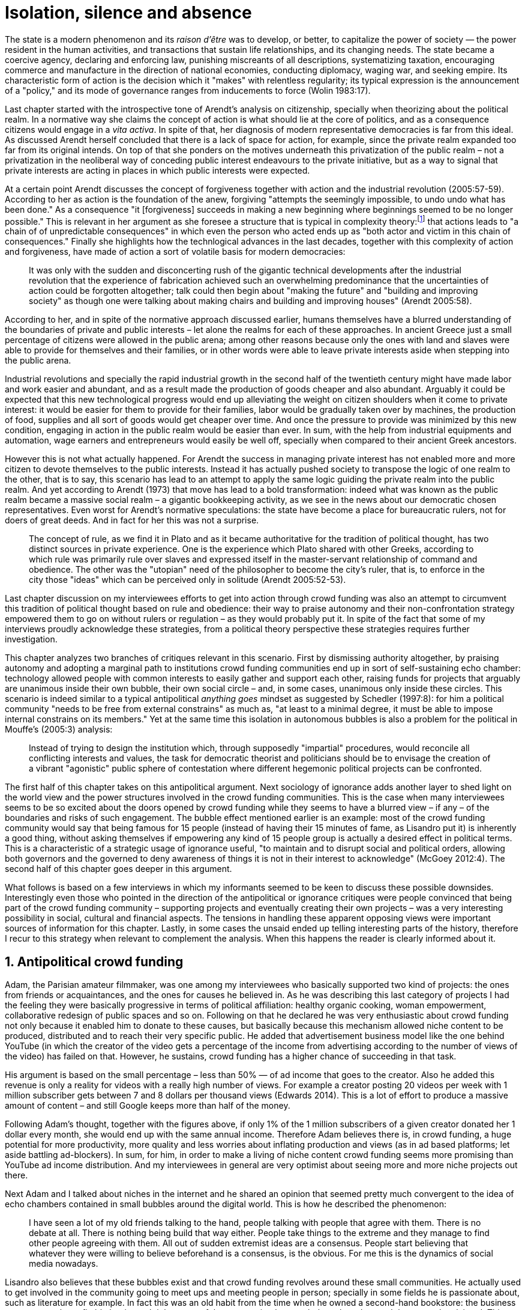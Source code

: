 = Isolation, silence and absence
:numbered:
:sectanchors:
:icons: font
:stylesheet: ../contrib/print.css

[.lead]
The state is a modern phenomenon and its _raison d'être_ was to develop, or better, to capitalize the power of society — the power resident in the human activities, and transactions that sustain life relationships, and its changing needs. The state became a coercive agency, declaring and enforcing law, punishing miscreants of all descriptions, systematizing taxation, encouraging commerce and manufacture in the direction of national economies, conducting diplomacy, waging war, and seeking empire. Its characteristic form of action is the decision which it "makes" with relentless regularity; its typical expression is the announcement of a "policy," and its mode of governance ranges from inducements to force (Wolin 1983:17).

Last chapter started with the introspective tone of Arendt's analysis on citizenship, specially when theorizing about the political realm. In a normative way she claims the concept of action is what should lie at the core of politics, and as a consequence citizens would engage in a _vita activa_. In spite of that, her diagnosis of modern representative democracies is far from this ideal. As discussed Arendt herself concluded that there is a lack of space for action, for example, since the private realm expanded too far from its original intends. On top of that she ponders on the motives underneath this privatization of the public realm – not a privatization in the neoliberal way of conceding public interest endeavours to the private initiative, but as a way to signal that private interests are acting in places in which public interests were expected.

At a certain point Arendt discusses the concept of forgiveness together with action and the industrial revolution (2005:57-59). According to her as action is the foundation of the anew, forgiving "attempts the seemingly impossible, to undo undo what has been done." As a consequence "it [forgiveness] succeeds in making a new beginning where beginnings seemed to be no longer possible." This is relevant in her argument as she foresee a structure that is typical in complexity theory:footnote:[To be clear I am not saying that Arendt is referring nor subscribing to complexity theory. Also I am not claiming she is a precursor of this field. The point is that, as Arendt (2005:58) put, "men (_sic_) do not know what they are doing with respect to others, that they may intend good and achieve evil, and vice versa, and that nevertheless they aspire in action to the same fulfillment of intention that is the sign of mastership in their intercourse with natural, material things, has been the one great topic of tragedy since Greek antiquity." To a certain extent this acknowledgement is also found in complexity theory in which systems are non-linear, non-teleological, and their outcomes are highly unpredictable (Mitleton-Kelly 2003).] that actions leads to "a chain of of unpredictable consequences" in which even the person who acted ends up as "both actor and victim in this chain of consequences." Finally she highlights how the technlogical advances in the last decades, together with this complexity of action and forgiveness, have made of action a sort of volatile basis for modern democracies:

[quote]
It was only with the sudden and disconcerting rush of the gigantic technical developments after the industrial revolution that the experience of fabrication achieved such an overwhelming predominance that the uncertainties of action could be forgotten altogether; talk could then begin about "making the future" and "building and improving society" as though one were talking about making chairs and building and improving houses" (Arendt 2005:58).

According to her, and in spite of the normative approach discussed earlier, humans themselves have a blurred understanding of the boundaries of private and public interests – let alone the realms for each of these approaches. In ancient Greece just a small percentage of citizens were allowed in the public arena; among other reasons because only the ones with land and slaves were able to provide for themselves and their families, or in other words were able to leave private interests aside when stepping into the public arena.

Industrial revolutions and specially the rapid industrial growth in the second half of the twentieth century might have made labor and work easier and abundant, and as a result made the production of goods cheaper and also abundant. Arguably it could be expected that this new technological progress would end up alleviating the weight on citizen shoulders when it come to private interest: it would be easier for them to provide for their families, labor would be gradually taken over by machines, the production of food, supplies and all sort of goods would get cheaper over time. And once the pressure to provide was minimized by this new condition, engaging in action in the public realm would be easier than ever. In sum, with the help from industrial equipments and automation, wage earners and entrepreneurs would easily be well off, specially when compared to their ancient Greek ancestors.

However this is not what actually happened. For Arendt the success in managing private interest has not enabled more and more citizen to devote themselves to the public interests. Instead it has actually pushed society to transpose the logic of one realm to the other, that is to say, this scenario has lead to an attempt to apply the same logic guiding the private realm into the public realm. And yet according to Arendt (1973) that move has lead to a bold transformation: indeed what was known as the public realm became a massive social realm – a gigantic bookkeeping activity, as we see in the news about our democratic chosen representatives. Even worst for Arendt's normative speculations: the state have become a place for bureaucratic rulers, not for doers of great deeds. And in fact for her this was not a surprise.

[quote]
The concept of rule, as we find it in Plato and as it became authoritative for the tradition of political thought, has two distinct sources in private experience. One is the experience which Plato shared with other Greeks, according to which rule was primarily rule over slaves and expressed itself in the master-servant relationship of command and obedience. The other was the "utopian" need of the philosopher to become the city's ruler, that is, to enforce in the city those "ideas" which can be perceived only in solitude (Arendt 2005:52-53).

Last chapter discussion on my interviewees efforts to get into action through crowd funding was also an attempt to circumvent this tradition of political thought based on rule and obedience: their way to praise autonomy and their non-confrontation strategy empowered them to go on without rulers or regulation – as they would probably put it. In spite of the fact that some of my interviews proudly acknowledge these strategies, from a political theory perspective these strategies requires further investigation.

This chapter analyzes two branches of critiques relevant in this scenario. First by dismissing authority altogether, by praising autonomy and adopting a marginal path to institutions crowd funding communities end up in sort of self-sustaining echo chamber: technology allowed people with common interests to easily gather and support each other, raising funds for projects that arguably are unanimous inside their own bubble, their own social circle – and, in some cases, unanimous only inside these circles. This scenario is indeed similar to a typical antipolitical _anything goes_ mindset as suggested by Schedler (1997:8): for him a political community "needs to be free from external constrains" as much as, "at least to a minimal degree, it must be able to impose internal constrains on its members." Yet at the same time this isolation in autonomous bubbles is also a problem for the political in Mouffe's (2005:3) analysis:

[quote]
Instead of trying to design the institution which, through supposedly "impartial" procedures, would reconcile all conflicting interests and values, the task for democratic theorist and politicians should be to envisage the creation of a vibrant "agonistic" public sphere of contestation where different hegemonic political projects can be confronted.

The first half of this chapter takes on this antipolitical argument. Next sociology of ignorance adds another layer to shed light on the world view and the power structures involved in the crowd funding communities. This is the case when many interviewees seems to be so excited about the doors opened by crowd funding while they seems to have a blurred view – if any – of the boundaries and risks of such engagement. The bubble effect mentioned earlier is an example: most of the crowd funding community would say that being famous for 15 people (instead of having their 15 minutes of fame, as Lisandro put it) is inherently a good thing, without asking themselves if empowering any kind of 15 people group is actually a desired effect in political terms. This is a characteristic of a strategic usage of ignorance useful, "to maintain and to disrupt social and political orders, allowing both governors and the governed to deny awareness of things it is not in their interest to acknowledge" (McGoey 2012:4). The second half of this chapter goes deeper in this argument.

What follows is based on a few interviews in which my informants seemed to be keen to discuss these possible downsides. Interestingly even those who pointed in the direction of the antipolitical or ignorance critiques were people convinced that being part of the crowd funding community – supporting projects and eventually creating their own projects – was a very interesting possibility in social, cultural and financial aspects. The tensions in handling these apparent opposing views were important sources of information for this chapter. Lastly, in some cases the unsaid ended up telling interesting parts of the history, therefore I recur to this strategy when relevant to complement the analysis. When this happens the reader is clearly informed about it.

== Antipolitical crowd funding

Adam, the Parisian amateur filmmaker, was one among my interviewees who basically supported two kind of projects: the ones from friends or acquaintances, and the ones for causes he believed in. As he was describing this last category of projects I had the feeling they were basically progressive in terms of political affiliation: healthy organic cooking, woman empowerment, collaborative redesign of public spaces and so on. Following on that he declared he was very enthusiastic about crowd funding not only because it enabled him to donate to these causes, but basically because this mechanism allowed niche content to be produced, distributed and to reach their very specific public. He added that advertisement business model like the one behind YouTube (in which the creator of the video gets a percentage of the income from advertising according to the number of views of the video) has failed on that. However, he sustains, crowd funding has a higher chance of succeeding in that task.

His argument is based on the small percentage – less than 50% — of ad income that goes to the creator. Also he added this revenue is only a reality for videos with a really high number of views. For example a creator posting 20 videos per week with 1 million subscriber gets between 7 and 8 dollars per thousand views (Edwards 2014). This is a lot of effort to produce a massive amount of content – and still Google keeps more than half of the money.

Following Adam's thought, together with the figures above, if only 1% of the 1 million subscribers of a given creator donated her 1 dollar every month, she would end up with the same annual income. Therefore Adam believes there is, in crowd funding, a huge potential for more productivity, more quality and less worries about inflating production and views (as in ad based platforms; let aside battling ad-blockers). In sum, for him, in order to make a living of niche content crowd funding seems more promising than YouTube ad income distribution. And my interviewees in general are very optimist about seeing more and more niche projects out there.

Next Adam and I talked about niches in the internet and he shared an opinion that seemed pretty much convergent to the idea of echo chambers contained in small bubbles around the digital world. This is how he described the phenomenon:

[quote]
I have seen a lot of my old friends talking to the hand, people talking with people that agree with them. There is no debate at all. There is nothing being build that way either. People take things to the extreme and they manage to find other people agreeing with them. All out of sudden extremist ideas are a consensus. People start believing that whatever they were willing to believe beforehand is a consensus, is the obvious. For me this is the dynamics of social media nowadays.

Lisandro also believes that these bubbles exist and that crowd funding revolves around these small communities. He actually used to get involved in the community going to meet ups and meeting people in person; specially in some fields he is passionate about, such as literature for example. In fact this was an old habit from the time when he owned a second-hand bookstore: the business was not exactly profitable but it worth it because of the community that regularly gathered around the venue, he claimed. This bubble effect is still valid in his crowd funding routine, as he describes the relationship between him and the project creators he usually supports:

[quote]
Even when I do not know them in person they are people I follow on Twitter, authors I like. I feel close to them as I follow the projects they run, so it is a group, you feel like you are part of it. There are also some video initiatives on YouTube I support because I watch the videos. I can pay one dollar a month for them, I can afford it if they keep on shotting new videos. I see this as clearcut exchange … I am willing to pay for the content [I consume] and when you actually know the person [creating that content], even if not in person but via social media, it is way easier to support their projects.

Emily, part of the team who founded a British crowd funding platform, believes that this community effect around crowd funding is more attractive than the possibility of making money. In other words it is about a collaborative relationship, and not a merely patron relationship in which one part financially supports the other:

[quote]
I do not think there is all that many people who set out because they are like "I want to make millions of pounds." They kind of set out because they are like "I think this is a really interesting business model." It shifts things so that some of the most effective Kickstarter projects are the ones effectively getting user information. You get to connect with your users. You get to iterate and change your project much faster as you are going along and you get advanced orders, so the risk is lower. It feels like a much more connected relationship that those projects typically have with the people who will be using that project.

She is not denying that there are different mindset around crowd funding, but for her people trying to be rich through crowd funding are not so common in this environment: "maybe that is something more [common] on the kind of equity based crowd funding platforms," she ponders. Her argument also brings in a business mindset shared by other interviewees (Daniel, the German interested in board games, for example): the case in which a community of people connected by stronger ties reduces the economic risk of a enterprise. In sum there are different approaches the crowd funding community recurs in order to emphasizes how the more personal side of their relations grants a more coherent space for them. Within this space, and with cash circulating among people in this bubble, a lot of anew can be funded.

At this point it worth it call into question what are the issues the crowd funding enthusiasts might be leaving behind. If in last chapter I highlighted that Mouffe criticized Arendt's idea of politics, on the grounds that Arendt's ideas would be too optimistic for the public realm, the same sort of question is valid for my interviewees' world view. If the point of view argued in the last paragraph was the only side of this coin, autonomy would allow a plethora of ideas and actions in the public space, and crowd funding would allow people to join forces to make them happen. If that all was actually happening Mouffe (2005:3) arguments would be a harsh attack on the success of crowd funding as a form of political engagement: that would be to completely eliminate the "agonistic" side of the public realm in favor of a multitude of niche endeavours that would never collapse and debate with each other. Different (and arguably hegemonic) projects and ideas could emerge, but they would hardly ever (if ever) be confronted.

To start with, and taking Mouffe's quote from the beginning of this chapter, crowd funding is not an impartial procedure. This might be an multifaceted issue and probably it is not feasible to exhaust all possible ways to argue that impartiality is not a strength of crowd funding. My interviewees would argue in a kind of libertarian tone that anyone could pledge in any crowd funding campaign – and that would be enough to label crowd funding as "democratic" as they say, or as "impartial" as inferred by them. Surely this is not the case. The basic argument would be that not everybody is online (48% of the world is, 41% if we take only developing countries, or 81% in developed countries) and that not everybody online actually trusts the web enough to make an online payment (21% of Americans that are online are do not shopping online).footnote:[Figures regarding population with internet access according to ICT (2017) and the one about online payments according to Pew Research Center (2016).]

Moving away from assumptions based by quantitative surveys it is possible to discuss the impartiality of crowd funding also from qualitative standpoints. For instance my interviewees, as discussed before, are very similar in terms of their social and educational background. They usually are people that have had access to higher education, that can take risks easier that others because they have a reliable safety net. Those from outside the global north have fluent English and some experiences abroad (usually they studied and/or worked in the global north). This fact cannot be ignored when pondering about the impartiality of crowd funding: these trajectories socially influence the way these individuals face the world, also influencing their personal values, strategies, aspirations and notions of right and wrong, of success and failure. All these aspects end up internalized as a disposition to act in a similar fashion (Bourdieu 1970):

[quote]
It is one thing to say that working-class youth do not enter French universities because they fear failure, and quite another to say that getting a higher education does not belong to their world view or class structure. In the former case, these youths might value higher learning and have hopes of attending the university but choose not to attend because they expect to fail. In the latter case, they would have no desire to attend the university and therefore no expectations (Swartz 1997:109).

In other words the crowd funding community share so much in common that it is expected that it will reproduce their values instead of acting as impartial platform — specially when some of the platform founders and staff I interviewed explicitly recurred to the analogy of putting the curatorial layer to keep the platform a garden not a thicket (that is to say, they cherry pick the projects that go online, they help creators to produce videos, text and images passing a specific kind of message etc.). Even in face of some tensions (such as whether it is OK or not to use Kickstarter basically as a shop window) my interviewees share similar world views in many other perspectives.

Following Mouffe's quote crowd funding does not reconcile conflicting interests and values either. Beyond the similarity discussed above the mechanism itself is not focused in debating, in contrasting ideas, but mostly in isolating the needs (the financial target of each campaign) from the rest of the campaigns. In this scenario even contradictory projects could end up funded and their supporters would never meet to discuss if these ideas can cohabit in the very same society. For example, at the same time as a white supremacist might be raising funds to keep their podcast production running, supporters of Black Lives Matter might be funding a documentary about their social movement. Actually there were attempts from these opposing groups to raise funding through crowd funding. From the example mentioned a studio from London launched a campaign to shoot a documentary called "The Third Dimension: #BlackLivesMatter" (Indiegogo 2016). On the other hand, after being flagged in the media for hosting campaigns for white supremacists and neo-Nazis, many platforms started to bring down these specific campaigns (Independent 2017).

I spite of these attempts for diversity of ideas and debate, this is might not be even expected in crowd funding. Chris is a scholar, an expert in sharing economy. He pondered on a basic profile of people engaged in crowd funding and in the sharing economy as a whole:

[quote]
What I've observed in the discourse around the sharing economy is the values and qualities that people project onto this technology are then reflected back out again in terms of the stories, the narratives about the sharing economy. Say those people who believe the internet is an inherently liberating democratic technology: that belief then shapes what they think the sharing economy is and can become. You get the actors who essentially talk about a sharing economy which is a very digitally enabled society and economy but which is very libertarian, but more from the libertarian left philosophy.

The corpus of my field work tends to corroborate Cris's idea. But even if this is not true and the community is really diverse, embracing from neo-Nazis to #BlackLivesMatter, in both campaign examples above there was no debate on the validity of these ideas to society, neither on the possibility of the coexistence of these ideals in a civic public space. And even when the decision to not host campaigns for groups of a given credo, the decision was unilateral, non agonistc, as Mouffe belives democratic bodies should be. And yet this kind of decision might be, by itself, an argument in favor of the similar world views shared by the crowd funding communities: there is a great possibility that even if the crowd funding community allows multiple and diverse initiatives to be launched, it is arguably a political tool focused in a specific kind of public: it will respond to the specific demands of this specific public and amplify their range of action – ending up as an ever growing echo chamber. Even if my interviewees believe they have the greatest intentions, this is not necessarily democratic in Mouffe's sense.

Finally Mouffe's quote refers not only to the confrontation of ideas, but also to hegemonic political projects. In that sense there is arguably a two fold critique towards the crowd funding communities: the kind of projects they put forward are at most public goods with limited range. Cases like the crowd funding of public transportation or of museums are quite rare (Indiegogo 2014), and even if it can be considered a remarkable public good, it does not put different hegemonic political projects face to face. This museum case, for instance, put on evidence the figure of Nikola Tesla: they raised fund to buy the site of a well-known antenna designed by him and plan to open a museum there. In the popular culture the name of such this famous engineer arguably reinforces a very specific set of characteristics common to many of my interviewees: a utopian view of technology, a kind of vote for a frugal life, a open knowledge approach to people's own work (or, to put it differently, a controversial disavowal for copyright and patents) etc. And, again, if this political project is put forward by crowd funding, there is no hegemonic antagonism to it within the crowd funding community.

In Shedler (1997:3) words politics involves "the definition of societal problems and conflicts, the elaboration of binding decisions and the establishment of its own rules." Crowd funding is a kind of open space where ideas mature in their own bubbles, without running into each other; in other words the notion of conflict is downgraded because anyone can submit any idea, and the notion of problem is reduced in a pecuniary total, the target of the campaign. Once these pecuniary targets are reached there is no need for binding decisions or any kind of dependence between people involved in such projects and outsiders. And surely the highest bar crowd funding afforded to put in rules are unilateral decision taken by founders and staff of the platforms together with individual decision to support or not each project. Therefore in spite of action empowering in Arendt's sense, there are strong critiques to consider crowd funding community as political from the perspective of the way they organize the interaction among its members.

Probably my interviewees would stand for crowd funding claiming that at least it allows projects to be funded outside the agenda of incumbent institutions. As government and corporations are important stakeholders in funding new endeavours, this argument is indeed important. For instance, from within the sociology of ignorance field, Hess (2015) alerts for the impacts of undone science (studies that strategically are not funded or are underfunded) in social movements and social change. However sociology of ignorance can shed light on the dark side of crowd funding from other perspectives, and that is what the following section is about.

== Dodging dystopia

Certainly Adam's idea of niche contents (mentioned earlier in this chapter) is not an odd statement. Indeed it is similar to Pariser's (2012) best seller _The Filter Bubble_, a book basically blaming algorithms for isolating people in bubbles of users alike: for example, Google show results similar to the ones you have already clicked in the past, or your Facebook feed is assembled from posts of things data science predicts you will probably engage with (like, share, comment or whatever keeps your attention within the social media website). This strategy pull apart controversial contents from each and every online user.

However, in opposition to Parisier, Adam does not seem convinced that algorithms filtering our content is actually the only cause of these bubbles. Actually he is closer to Bishop's (2008) argument in _The Big Sort_: as a result of the success of the welfare state, the book claims, Americans felt free to move wherever they wanted within the continental country. This freedom resulted in a clearcut polarization reflecting like-minded groups: in general liberals moved to metropolitan centers such as New York and San Francisco, while conservatives grouped in Orange County and Colorado Springs for example. This bubble effect happened even before social media and the internet. As Bishop, Adam believes that technology is not the one to blame when it come to this topic:

[quote]
Corporations have no ideology. They do what makes the most money, what gives them more profits – except in rare cases in which Facebook [for example] stands for Israel, for Jews etc. But most of the time you take any of the big media companies and you see some to the right, some to the left, but all of them will be focus in the return of investments. If you take Fox News in the USA, there are people interested in that kind of content, people willing to put money on that. If we did not have these people, we would not have it [Fox News]. I do not like this idea that Fox [News] causes conservatism. Both [people interested in Fox News contents, and Fox News itself] are parts of a cycle. And that is the same with crowd funding, and with social media. One can create mechanisms to bring conflict in, to bring discourse in, to promote the debate of opposing ideas. But people just do not care. That is not what they want (Adam).

What Adam is suggesting is that there is an unequivocal bias in the way people communicate and in the way institutions intermediate this communication. Therefore even if the crowd funding platforms themselves are not stakeholders in the global media, they depend on the strategies and on side effects of social media corporations to spread the word about each campaign. This introduces a kind of unattended bias in the crowd funding community as a whole – in other words when my interviewees claim that there are projects out there and people are free to pledge in any project they like, that might not be only way to take the story into account.

A starting point to re-frame this story, highlighting the often unknown or ignored aspects of crowd funding dynamics, can be found on the studies about how micro-donations are influencing politics (Margetts _et al_ 2013). In the case of online petitions campaigns there is a prominent importance of a new kind of leadership: there is "a general shift from leaders and elite to members or individuals" (Margetts _et al_ 2013:3). In other words characteristics typical from online petition (and I might add, online crowd funding) campaigns create a new dynamic for political action in which:

[quote]
contemporary political mobilisations can become viable without leading individuals and organisations to undertake organisation and coordination costs, proceeding to critical mass and even achieving the policy or political change at which they are aimed (Margetts _et al_ 2013:19).

These characteristics includes, for example, micro donations (of time in online petitions and of time and money in crowd funding), low start-up costs (no need of great investments to launch an online petition or crowd funding campaign) and the importance of certain number of people willing to start (signing the petition or donating to crowd funding). Actually this last example is crucial: most of the successful online petitions that reached a significant amount of signatures had a steep rise in the very first days. Margetts _et al_ (2013) argues that instead of having the trustworthiness of more incumbent institutions and leaders, these new online mobilizations are more passive to externalities – that is to say depending on the number of signatures already added to a given petition (and I might add, the amount of money already pledged in a crowd funding campaign) and on the people who shared the link for the campaign page. As Margetts _et al_ (2013:18) summarizes:

[quote]
In this environment, leadership is the aggregate of many low-cost actions undertaken by those willing to start, rather than the raft of actions and characteristics of the few with which it is normally associated. Of course, the group of starters will usually include at least one leader in a more traditional mould who has taken a higher-cost action: for example, the person who sets up a petition and circulates it to close associates in their immediate social networks. But the number of starters needed to get the mobilisation off the ground will be beyond that possible to obtain with strong ties to the initiator alone, but will be attained with weak ties, such as the friend of a friend of a friend on a social networking site, or the retweet of the retweet of a tweet … By providing this social information, internet-based platforms circumvent the need for other activities traditionally performed by leaders.

In this scenario the unattended subjectivities of how information circulates are very important. In spite of some of my interviewees (as Adam, for example) being willing to discuss the power of social media undernetah the success of crowd funding, that kind of reflection was mostly seen in experts I interviewed for this research. And as adverted this discussion is not a detail, but a topic for any sociological inquiry to understand the social and political nature of crowd funding. Most of the people I talked too has shown a very optimist, maybe naïve, approach to the topic. Emily, for instance, focus on close networks, stronger ties, and link the emergence of crowd funding to national macroeconomic changes:

[quote]
It sort of feels like a shift away from consumer who just buys and producer into a much more collaborative relationship … Certainly the people that I've spoken with just tend to be characterized by a much more collaborative approach to the way that they want to run the project or the business … I do have some skepticism over the position of crowd funding more generally, particularly over Nesta involvement (I suppose) with it.footnote:[Nesta stands for National Endowment for Science, Technology and the Arts. It is a British innovation foundation that started with a £250 million endowment from the UK National Lottery. Their were funders of the crowd funding platform Emily worked for.] Not that I think that it comes from any personal, not that I doubt the personal intentions of anyone, but I think the timing of it was coming in right when the government cuts were sort of being ushered in. Right after. There's a handy narrative.

Lisandro is an enthusiast of this sort of more collaborative business model but he made a two fold critique on crowd funding as political nowadays. While debating about kinds of powers acting in society he called expressiveness into question: for him there are two sorts of powers, an incumbent power (basically external from the community, power that has its sources in the incumbent institutions) and an effective power (felt as stronger within the crowd funding community). Therefore this more collaborative empowerment was promising in putting people close to each other:

[quote]
My idea is that you basically flatten relationships, thus in reality incumbent power ends up weaker than effective power. And this effective power is established due to one's own expression skills. Those who know better how to express themselves have some advantages because they can clearly show how passionate they are about a certain subject. The have way more power than people imbued with institutional power.

In addition Lisandro also criticized the way corporate power is managing not only crowd funding but the sharing economy as a whole:

[quote]
I live in Copacabana, in Rio [Rio de Janeiro, Brazil]. In my building I guess there are only four permanent residents. The rest is all Airbnb. In a certain way these are disaggregating activities, [activities that makes] you monetize collaboration.

With these quotes Lisandro clearly highlight two topics that are left behind when people (including Lisandro himself) take an optimist view on the potential of crowd funding. First we have all the subjectives qualities of platforms and creators (for example, as he said, how well one can communicate their own ideas to the world), together with the bubble effect, whether it emerged from is the role of social media role in the launching of what might be a successful campaign, whether it is a previous social phenomenon. Second we have the perception of a more open and collaborative mechanism to sort out ideas that is only possible through very centralized mechanisms: the crowd funding platform themselves and the social media with some reach, for example. It is only by ignoring these issues, and only by ignoring what unfolds from it (such as the effect of algorithms regulating how messages spread through social media, or the power of the platforms as intermediaries) that these kind of communities can be perceived as an efficient and new form of political and democratic action.

When discussing autonomy, many interviewees mentioned the power of crowd funding to tackle the intermediary, the middleman, in some markets. I have discussed earlier how this might end up as the opposite: more power concentrated in the hand of a few platforms, less choices, (because these platforms have influence on the content reach) and, as a consequence, less debate. In other words the libertarian freedom necessary for the _motto_ "there are projects out there and people are free to pledge in any of them" cannot be taken for granted. Beyond that, what might be left of the argument is the idea of crowd funding nurturing a more collaborative environment. At this point Sam, an expert in sharing economy, offered some critiques similar to Lisandro's:

[quote]
AirBnB is intermediary for short-term rentals and Uber is a taxi service, neither of which are really sharing. Especially Uber, I would say, is not sharing because it's a taxi service. You're not actually sharing a ride. From an environmental perspective, and I know there's the environmental arguments for the sharing economy, as far as Uber goes, it's people driving around in cars to pick other people up. It's facilitating greenhouse gas emissions, rather than preventing it.

The point here is that there are a series of questions that might downplay the political potential of crowd funding, or at least call into question how democratic these political possibilities really are. Hence it is crucial to ask whether this attitude of ignoring some issues grants some strategic advantages to enthusiasts of crowd funding (as well as to advocates of the sharing economy). It is not a matter of labeling informants naïve or Machiavellian, but as McGoey (2012:11) puts:

[quote]
Social scientists, in writing about ignorance, must better acknowledge their own ignorance of the unarticulated or simply unconscious rationales of the individuals they suggest may be deliberately harnessing ignorance.

In order to assess what is political about crowd funding it is mandatory to inquiry about the nature of the optimism declared by most of my interviewees. In other words the claimed collaborative aspect as well as the social impacts expected from it must be investigated. At this point one possibility is to frame crowd funding together with social entrepreneurship, social innovation and other expressions commonly used to describe social impact of crowd sourcing, crowd funding and other economies brought to life by the intense use of the internet. Following this argument, the next step would be to understand what actually these labels mean – however as McGoey (2015) argues that is not a trivial task:

[quote]
What sets the 'social' entrepreneur apart from more traditional ones is an emphasis on _motivation_. According to Elkington and Hartigan, the new breed of socially aware entrepreneur is motivates by a deep sense of injustice at market imbalances that prevent disadvantaged from accessing market goods. 'Time and again,' they write, 'these entrepreneurs have had a life-transforming experience, some sort of an epiphany that launched them on their current mission (McGoey 2015:67, emphasis in original).footnote:[In this passage, McGoey is citing Elkington and Hartigan (2008), "two well regarded proponents of the concept [of social entrepreneurship\]" as McGoey (2015:66) introduces them.]

Following up with the discussion, she adds in the very next paragraph: "Unfortunately, specific definition of what that 'mission' may be and how it is accomplished are often quite vague" (McGoey 2015:67). In other words, recurring to social entrepreneurship and related areas might not offer a proper framework to discuss crowd funding as it is a blurred field _per se_. Moreover, even if this social mission was a valid purpose, it is another challenge to discuss how successful ventures actually are:

[quote]
Corporate benchmarks such as increased revenue, more generous dividends, or higher share valuations simply don't translate as neatly into measuring social outcomes as social entrepreneurs often presume. Most social entrepreneurs want to prove that their business practices or their activism yield positive social results – something that's dubbed, in the TED Head world, 'social return on investment' (SROI). Like generations before them, they quickly confront one of the oldest challenges of social sciences: proving causality. […] Given this challenge, many philanthropic institutions and social enterprises turn to proxy measures in order to gauge their effectiveness (McGoey 2015:70).

The point here is that there is much unsaid and unspecified about the social impact of crowd funding promises such as bringing people together, nurturing niche markets, and offering an arguably more collaborative alternative to the standard political options. In spite of the ideological and aspirational good vibes of the crowd funding community, there is no way to clearly prove or deny their social impact. As mentioned, it sounds reasonable to expect crowd funding to be an counterpoint to incumbent fund-raising agendas (as in Hess 2015, for example), however the general tone of their autonomy, (based on their "running on the margins of society" assumption) makes it difficult to assert the claims found during the my fieldwork. Even if it all seams to make sense, one must be attentive: for example, when McGoey (2015:77-78) discuss micro credit, despite the optimistic fuzz, the Nobel prizes, and all the acknowledgment of this arguably revolutionary loan mechanism, its real social impact is a failure for communities it was supposed to empower. Crowd funding still lacks such scrutiny  to be able to sustain its claims.

In other words we can confirm that many projects came to life through a series of micro-donations coordinates my crowd funding platforms and social media – many projects that, a couple of decades ago, might have been unconceivable. In spite of that the political (and economic) effects of such endeavors is based on a naïve understanding of freedom: for crowd funding to be open and accessible for everyone to pledge in anything they like, one must consider that everybody is online, that filter bubbles does not exist, that every body can spare some cash to pledge, that everybody is minimally digital literate and so on. In sum, a series of requirements that are not out there in the world. Alternatively crowd funding could be a strong political tool for specific groups: groups that is connected to the internet in a daily basis, groups of people close to each other online, groups that can save some money to donate to causes, content producers and gadgets, and groups that are either digital natives or well literate in technology. That is indeed a possibility, but this possibility is not what my interviewees claimed – they usually supported a more libertarian tone instead. Dismissing this libertarian tone what is left is, potentially, a rich political tool for a very specific public.

'''

Stephen, the British entrepreneur in the startup market, was one of the most skeptical on the possibilities of crowd funding as political action. But even him seemed to find a possibility, a kind of workaround to the arguably antipolitical and strategic use if unknowns within crowd funding:

[quote]
So something like Uber and Airbnb: I have a real problem with them because I think if they were local businesses it would be fantastic. I love the use of technology but the fact that these guys now are… I mean Uber will end up owning every fucking taxi driver in the world … And then if you talk to some of the guys who use it they go "yeah, well it's quite good for us because we get more businesses." But in the end it's a lot of power in one company. And I think it's kind of what I object to, there's no trickle, so it's making richer people even richer.

What is at sake here is a tension similar to the one discussed earlier: in the attempt to replace the middleman, crowd funding community vouched for a new middleman – replacing the stakeholder, but politically speaking, keeping a very specific gatekeeper for the political voices. Likely what we have in this attempt to empower people ended up nurturing more institutions to manage people's political voices. On that matter Chris envisages that the hopes and aspirations of utopian (and maybe libertarian) takes on technology might be compromised by the way things evolve in modern capitalism – in an argument that resonates the power of capitalism to swallow counter culture, as suggested by Heath and Potter (2005) and discussed in the previous chapter:

[quote]
I personally think that obviously the internet has the potential to support that type of economy, but it also has the potential if you view the internet as a commercial opportunity – and then that feeds into the idea that the sharing economy is a huge commercial opportunity as well. Then you get stories of the next app [mobile application] of the sharing economy is the next phase of e-business, or is the next phase of the evolution of the internet.

In the stream of this argument this chapter shed light on the possibility of crowd funding failing in its attempt to empower ordinary citizens – in spite of its potential to challenge incumbent institutions. Actually the risk here is not that it might fail but in fact it might achieve the precise opposite: crowd funding dependency on strong ties in social relations may fall short on the effects of isolation bubbles – in practice echo chambers that are not political at all. The illusion that this isolation might be fruitful in building a better world (as many interviewees mention) is blurred by the internal cohesion it fosters: inside the bubble everybody agrees with each other, money circulates enabling a plethora of projects and this gives the impression of success. However these bubbles are ineffective in changing its surrounding — and actually people form other bubbles might ignore the other bubble existence for good.

Beyond that it is inevitable to ponder on the power concentrated in the platform themselves — even if this argument was quite rare during my fieldwork. As discussed here it is not unthinkable to consider that platforms from times to times might diverge from their audience. As they play a central role, not only from the point of view of controlling what is allowed online, and not only as a financial trusty between enthusiasts and creators, platforms themselves become landmarks in the crowd funding scenario. People know what to expect from each platform, how  much to trust their online payment methods, what kind of users and projects are expected there and so on. Even if technology is available (as mentioned there are open source alternatives out there) the sort of trust and popularity one or other platform achieves is crucial for the success of the projects, making of it another barrier for diversity and confrontation.

Lastly crowd funding optimist claims seems to ignore its own bias, its own privileges in favor of a promise that is impossible to keep track of. This might not be a problem _per se_, but it is relevant when the question asked is whether or not crowd funding is a new and revolutionary way to do politics in the twentieth-first century. With a discourse that fails to offer the audience a clear path to social impact, crowd funding might fall short as well social entrepreneurship: it established its own values without dialoguing with the external world. Huge investments can go here and there (in social entrepreneurship and crowd funding) and outsiders will still lack precise measures of success or impact.

The first part of this chapter discussed the antipolitical aspects of crowd funding while the last part took into account possible strategic uses of ignorance. One could argue whether the dark side of crowd funding (from this chapter) is more or less relevant than the bright side (previous chapter). However both analytical standpoints are important in framing a critical analysis of the possibility of crowd funding as politics. In fact this tension might be relevant for other online mediums and might be interesting for sociology and political theory of the web as whole: usually phenomenon as such are not good or bad, right or wrong; usually they carry a share of incongruence and tensions, and shedding light on these topics is the role of social science.
